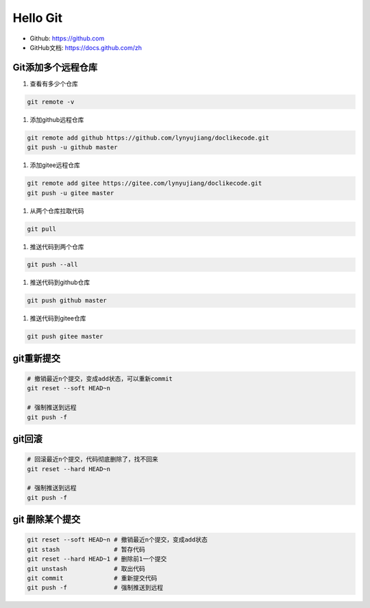 =========
Hello Git
=========


* Github: https://github.com
* GitHub文档: https://docs.github.com/zh


Git添加多个远程仓库
===================

#. 查看有多少个仓库

.. code-block:: console

   git remote -v

#. 添加github远程仓库

.. code-block:: console

   git remote add github https://github.com/lynyujiang/doclikecode.git
   git push -u github master

#. 添加gitee远程仓库

.. code-block:: console

   git remote add gitee https://gitee.com/lynyujiang/doclikecode.git
   git push -u gitee master

#. 从两个仓库拉取代码

.. code-block:: console

   git pull

#. 推送代码到两个仓库

.. code-block:: console

   git push --all

#. 推送代码到github仓库

.. code-block:: console

   git push github master

#. 推送代码到gitee仓库

.. code-block:: console

   git push gitee master

git重新提交
===========

.. code-block:: console

   # 撤销最近n个提交，变成add状态，可以重新commit
   git reset --soft HEAD~n

   # 强制推送到远程
   git push -f

git回滚
=======

.. code-block:: console

   # 回滚最近n个提交，代码彻底删除了，找不回来
   git reset --hard HEAD~n

   # 强制推送到远程
   git push -f

git 删除某个提交
================

.. code-block:: console

   git reset --soft HEAD~n # 撤销最近n个提交，变成add状态
   git stash               # 暂存代码
   git reset --hard HEAD~1 # 删除前1一个提交
   git unstash             # 取出代码
   git commit              # 重新提交代码
   git push -f             # 强制推送到远程
